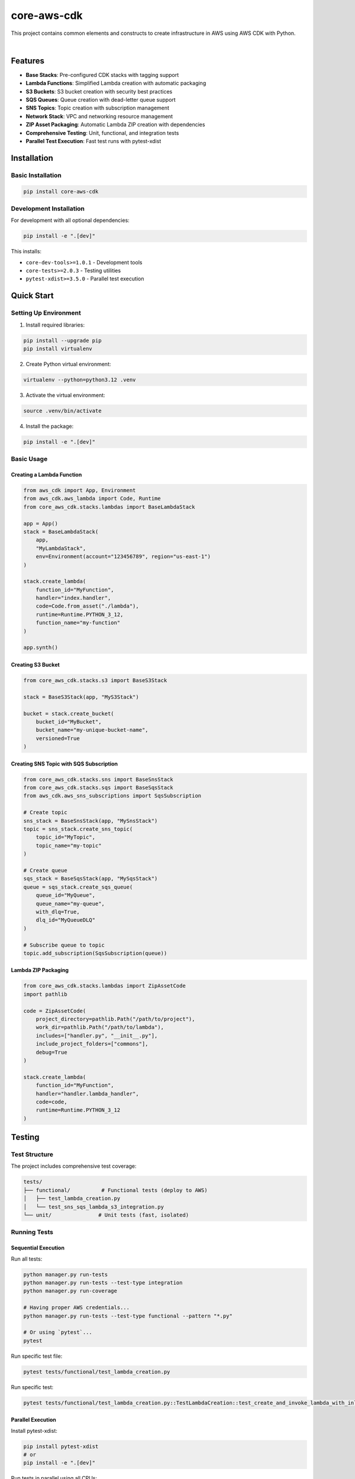 ===============================================================================
core-aws-cdk
===============================================================================

This project contains common elements and constructs to create infrastructure
in AWS using AWS CDK with Python.


.. image:: https://img.shields.io/pypi/pyversions/core-aws-cdk.svg
    :target: https://pypi.org/project/core-aws-cdk/
    :alt: Python Versions

.. image:: https://img.shields.io/badge/license-MIT-blue.svg
    :target: https://gitlab.com/bytecode-solutions/core/core-aws-cdk/-/blob/main/LICENSE
    :alt: License

.. image:: https://gitlab.com/bytecode-solutions/core/core-aws-cdk/badges/release/pipeline.svg
    :target: https://gitlab.com/bytecode-solutions/core/core-aws-cdk/-/pipelines
    :alt: Pipeline Status

.. image:: https://readthedocs.org/projects/core-aws-cdk/badge/?version=latest
    :target: https://readthedocs.org/projects/core-aws-cdk/
    :alt: Docs Status

.. image:: https://img.shields.io/badge/security-bandit-yellow.svg
    :target: https://github.com/PyCQA/bandit
    :alt: Security

|

Features
===============================================================================

* **Base Stacks**: Pre-configured CDK stacks with tagging support
* **Lambda Functions**: Simplified Lambda creation with automatic packaging
* **S3 Buckets**: S3 bucket creation with security best practices
* **SQS Queues**: Queue creation with dead-letter queue support
* **SNS Topics**: Topic creation with subscription management
* **Network Stack**: VPC and networking resource management
* **ZIP Asset Packaging**: Automatic Lambda ZIP creation with dependencies
* **Comprehensive Testing**: Unit, functional, and integration tests
* **Parallel Test Execution**: Fast test runs with pytest-xdist

Installation
===============================================================================

Basic Installation
---------------------------------------

.. code-block:: shell

    pip install core-aws-cdk

..

Development Installation
---------------------------------------

For development with all optional dependencies:

.. code-block:: shell

    pip install -e ".[dev]"

..

This installs:

* ``core-dev-tools>=1.0.1`` - Development tools
* ``core-tests>=2.0.3`` - Testing utilities
* ``pytest-xdist>=3.5.0`` - Parallel test execution

Quick Start
===============================================================================

Setting Up Environment
---------------------------------------

1. Install required libraries:

.. code-block:: shell

    pip install --upgrade pip
    pip install virtualenv

..

2. Create Python virtual environment:

.. code-block:: shell

    virtualenv --python=python3.12 .venv

..

3. Activate the virtual environment:

.. code-block:: shell

    source .venv/bin/activate

..

4. Install the package:

.. code-block:: shell

    pip install -e ".[dev]"

..

Basic Usage
---------------------------------------

Creating a Lambda Function
^^^^^^^^^^^^^^^^^^^^^^^^^^^^^^^^^^^^^^^

.. code-block:: python

    from aws_cdk import App, Environment
    from aws_cdk.aws_lambda import Code, Runtime
    from core_aws_cdk.stacks.lambdas import BaseLambdaStack

    app = App()
    stack = BaseLambdaStack(
        app,
        "MyLambdaStack",
        env=Environment(account="123456789", region="us-east-1")
    )

    stack.create_lambda(
        function_id="MyFunction",
        handler="index.handler",
        code=Code.from_asset("./lambda"),
        runtime=Runtime.PYTHON_3_12,
        function_name="my-function"
    )

    app.synth()

..

Creating S3 Bucket
^^^^^^^^^^^^^^^^^^^^^^^^^^^^^^^^^^^^^^^

.. code-block:: python

    from core_aws_cdk.stacks.s3 import BaseS3Stack

    stack = BaseS3Stack(app, "MyS3Stack")

    bucket = stack.create_bucket(
        bucket_id="MyBucket",
        bucket_name="my-unique-bucket-name",
        versioned=True
    )

..

Creating SNS Topic with SQS Subscription
^^^^^^^^^^^^^^^^^^^^^^^^^^^^^^^^^^^^^^^^

.. code-block:: python

    from core_aws_cdk.stacks.sns import BaseSnsStack
    from core_aws_cdk.stacks.sqs import BaseSqsStack
    from aws_cdk.aws_sns_subscriptions import SqsSubscription

    # Create topic
    sns_stack = BaseSnsStack(app, "MySnsStack")
    topic = sns_stack.create_sns_topic(
        topic_id="MyTopic",
        topic_name="my-topic"
    )

    # Create queue
    sqs_stack = BaseSqsStack(app, "MySqsStack")
    queue = sqs_stack.create_sqs_queue(
        queue_id="MyQueue",
        queue_name="my-queue",
        with_dlq=True,
        dlq_id="MyQueueDLQ"
    )

    # Subscribe queue to topic
    topic.add_subscription(SqsSubscription(queue))

..

Lambda ZIP Packaging
^^^^^^^^^^^^^^^^^^^^^^^^^^^^^^^^^^^^^^^

.. code-block:: python

    from core_aws_cdk.stacks.lambdas import ZipAssetCode
    import pathlib

    code = ZipAssetCode(
        project_directory=pathlib.Path("/path/to/project"),
        work_dir=pathlib.Path("/path/to/lambda"),
        includes=["handler.py", "__init__.py"],
        include_project_folders=["commons"],
        debug=True
    )

    stack.create_lambda(
        function_id="MyFunction",
        handler="handler.lambda_handler",
        code=code,
        runtime=Runtime.PYTHON_3_12
    )

..

Testing
===============================================================================

Test Structure
---------------------------------------

The project includes comprehensive test coverage:

.. code-block:: text

    tests/
    ├── functional/          # Functional tests (deploy to AWS)
    │   ├── test_lambda_creation.py
    │   └── test_sns_sqs_lambda_s3_integration.py
    └── unit/               # Unit tests (fast, isolated)

..

Running Tests
---------------------------------------

Sequential Execution
^^^^^^^^^^^^^^^^^^^^^^^^^^^^^^^^^^^^^^^

Run all tests:

.. code-block:: shell

    python manager.py run-tests
    python manager.py run-tests --test-type integration
    python manager.py run-coverage

    # Having proper AWS credentials...
    python manager.py run-tests --test-type functional --pattern "*.py"

    # Or using `pytest`...
    pytest
..

Run specific test file:

.. code-block:: shell

    pytest tests/functional/test_lambda_creation.py

..

Run specific test:

.. code-block:: shell

    pytest tests/functional/test_lambda_creation.py::TestLambdaCreation::test_create_and_invoke_lambda_with_inline_code

..

Parallel Execution
^^^^^^^^^^^^^^^^^^^^^^^^^^^^^^^^^^^^^^^

Install pytest-xdist:

.. code-block:: shell

    pip install pytest-xdist
    # or
    pip install -e ".[dev]"

..

Run tests in parallel using all CPUs:

.. code-block:: shell

    pytest -n auto

..

Run with specific number of workers:

.. code-block:: shell

    pytest -n 4  # Use 4 parallel workers

..

Run functional tests with limited parallelism (recommended):

.. code-block:: shell

    pytest tests/functional/ -n 2  # Avoid AWS rate limits

..

Test Markers
^^^^^^^^^^^^^^^^^^^^^^^^^^^^^^^^^^^^^^^

Filter tests by markers:

.. code-block:: shell

    # Run only unit tests
    pytest -m unit

    # Run only functional tests
    pytest -m functional

    # Run only integration tests
    pytest -m integration

    # Exclude slow tests
    pytest -m "not slow"

..

Available markers:

* ``unit`` - Unit tests (fast, no external dependencies)
* ``functional`` - Functional tests (deploy to AWS, slower)
* ``integration`` - Integration tests (multiple services)
* ``slow`` - Slow running tests

Functional Tests
---------------------------------------

**IMPORTANT:** Functional tests deploy real resources to AWS and may incur costs.

Prerequisites
^^^^^^^^^^^^^^^^^^^^^^^^^^^^^^^^^^^^^^^

1. AWS credentials configured:

.. code-block:: shell

    aws configure

..

2. CDK CLI installed:

.. code-block:: shell

    npm install -g aws-cdk

..

3. Required AWS permissions:

   * Lambda (create, invoke, delete)
   * S3 (create bucket, put/get objects, delete)
   * SNS (create topic, publish)
   * SQS (create queue, send/receive messages)
   * CloudFormation (create/update/delete stacks)
   * IAM (create roles and policies)

Running Functional Tests
^^^^^^^^^^^^^^^^^^^^^^^^^^^^^^^^^^^^^^^

Sequential (safer for AWS rate limits):

.. code-block:: shell

    pytest tests/functional/ -v -s

..

Parallel (faster but may hit rate limits):

.. code-block:: shell

    pytest tests/functional/ -n 2 -v -s

..

Important Notes:

* Tests automatically clean up resources after completion
* Each test uses temporary directories and unique resource names
* Tests include 10-minute timeouts for deployment and cleanup
* All logs captured with DEBUG level for troubleshooting

Test Output Options
---------------------------------------

Verbose output:

.. code-block:: shell

    pytest -v   # Show test names
    pytest -vv  # Show more details

..

Show print statements:

.. code-block:: shell

    pytest -s  # Show stdout/stderr and logger output

..

Combine options:

.. code-block:: shell

    pytest tests/functional/ -n auto -v -s

..

Debugging
---------------------------------------

Show full traceback:

.. code-block:: shell

    pytest --tb=long

..

Run only failed tests:

.. code-block:: shell

    pytest --lf  # Last failed
    pytest --ff  # Failed first

..

Stop on first failure:

.. code-block:: shell

    pytest -x

..

Drop into debugger on failure:

.. code-block:: shell

    pytest --pdb

..

Code Coverage
---------------------------------------

Generate coverage report:

.. code-block:: shell

    pytest --cov=core_aws_cdk --cov-report=html

..

Run with coverage in parallel:

.. code-block:: shell

    pytest -n auto --cov=core_aws_cdk --cov-report=html

..

View HTML report:

.. code-block:: shell

    open htmlcov/index.html

..

Testing Lambda Packaging
---------------------------------------

Before deploying Lambda functions, you can test the ZIP packaging locally to verify
that all dependencies and files are correctly bundled.

Basic Package Testing
^^^^^^^^^^^^^^^^^^^^^^^^^^^^^^^^^^^^^^^

Create a test script to verify Lambda package creation:

.. code-block:: python

    # test.py
    from core_aws_cdk.stacks.lambdas import ZipAssetCode
    import pathlib

    result = ZipAssetCode(
        project_directory=pathlib.Path("/path/to/project"),
        work_dir=pathlib.Path("/path/to/lambda"),
        include_project_folders=["commons"],
        includes=["__init__.py", "handler.py", "docs"],
        debug=True
    )

    print(result.package_path.resolve())

..

Run the test script:

.. code-block:: shell

    python test.py

..

Expected output:

.. code-block:: text

    /path/to/project/.build/lambda_XXXXX.zip

..

Verifying Package Contents
^^^^^^^^^^^^^^^^^^^^^^^^^^^^^^^^^^^^^^^

Inspect the generated ZIP file:

.. code-block:: shell

    unzip -l /path/to/project/.build/lambda_XXXXX.zip

..

The ZIP should contain:

* Your Lambda handler files (``handler.py``, ``__init__.py``)
* Project folders specified in ``include_project_folders`` (``commons/``)
* Additional files from ``includes`` (``docs/``)
* Python dependencies from ``requirements.txt`` (if present)

Package Testing Parameters
^^^^^^^^^^^^^^^^^^^^^^^^^^^^^^^^^^^^^^^

Key parameters for ``ZipAssetCode``:

* ``project_directory``: Root directory of your project
* ``work_dir``: Directory containing Lambda handler code
* ``includes``: List of files/folders to include from work_dir
* ``include_project_folders``: List of folders from project root to include
* ``debug``: Enable verbose logging (default: False)

Troubleshooting Package Issues
^^^^^^^^^^^^^^^^^^^^^^^^^^^^^^^^^^^^^^^

Issue: Missing dependencies in package
"""""""""""""""""""""""""""""""""""""""

**Solution:** Create ``requirements.txt`` in your Lambda directory:

.. code-block:: shell

    cd /path/to/lambda
    echo "requests>=2.28.0" > requirements.txt
    python test.py

..

Issue: Package too large
"""""""""""""""""""""""""""""""""""""""

**Solution:** Exclude unnecessary files:

.. code-block:: python

    result = ZipAssetCode(
        project_directory=pathlib.Path("/path/to/project"),
        work_dir=pathlib.Path("/path/to/lambda"),
        includes=["handler.py"],  # Only include necessary files
        include_project_folders=["commons"],
        debug=False  # Disable debug for smaller package
    )

..

Issue: Wrong Python version in package
"""""""""""""""""""""""""""""""""""""""

**Solution:** Ensure virtual environment matches Lambda runtime:

.. code-block:: shell

    virtualenv --python=python3.12 .venv
    source .venv/bin/activate
    python test.py

..

CI/CD Integration
===============================================================================

GitHub Actions Example
---------------------------------------

.. code-block:: yaml

    name: Tests

    on: [push, pull_request]

    jobs:
      test:
        runs-on: ubuntu-latest
        steps:
          - uses: actions/checkout@v3

          - name: Set up Python
            uses: actions/setup-python@v4
            with:
              python-version: '3.12'

          - name: Install dependencies
            run: |
              pip install -e ".[dev]"

          - name: Run Unit Tests
            run: |
              pytest tests/unit/ -n auto --junitxml=junit-unit.xml

          - name: Run Functional Tests
            run: |
              pytest tests/functional/ -n 2 --junitxml=junit-functional.xml
            env:
              AWS_ACCESS_KEY_ID: ${{ secrets.AWS_ACCESS_KEY_ID }}
              AWS_SECRET_ACCESS_KEY: ${{ secrets.AWS_SECRET_ACCESS_KEY }}
              AWS_DEFAULT_REGION: us-east-1

..

GitLab CI Example
---------------------------------------

.. code-block:: yaml

    stages:
      - test

    unit-tests:
      stage: test
      image: python:3.12
      script:
        - pip install -e ".[dev]"
        - pytest tests/unit/ -n auto --junitxml=junit-unit.xml
      artifacts:
        reports:
          junit: junit-unit.xml

    functional-tests:
      stage: test
      image: python:3.12
      script:
        - pip install -e ".[dev]"
        - npm install -g aws-cdk
        - pytest tests/functional/ -n 2 --junitxml=junit-functional.xml
      artifacts:
        reports:
          junit: junit-functional.xml
      only:
        - main
        - merge_requests

..

Architecture Examples
===============================================================================

Complete SNS → SQS → Lambda → S3 Integration
--------------------------------------------

.. code-block:: python

    from aws_cdk import App, Environment, Duration, CfnOutput
    from aws_cdk.aws_lambda import Code, Runtime
    from aws_cdk.aws_lambda_event_sources import SqsEventSource
    from aws_cdk.aws_sns_subscriptions import SqsSubscription
    from core_aws_cdk.stacks.lambdas import BaseLambdaStack
    from core_aws_cdk.stacks.s3 import BaseS3Stack
    from core_aws_cdk.stacks.sns import BaseSnsStack
    from core_aws_cdk.stacks.sqs import BaseSqsStack

    class IntegratedStack(BaseSnsStack, BaseSqsStack,
                          BaseLambdaStack, BaseS3Stack):
        pass

    app = App()
    stack = IntegratedStack(
        app,
        "IntegratedStack",
        env=Environment(account="123456789", region="us-east-1")
    )

    # Create S3 bucket
    bucket = stack.create_bucket(
        bucket_id="DataBucket",
        bucket_name=None  # Auto-generate
    )

    # Create SQS queue with DLQ
    queue = stack.create_sqs_queue(
        queue_id="ProcessQueue",
        queue_name="process-queue",
        with_dlq=True,
        dlq_id="ProcessQueueDLQ",
        max_receive_count=3
    )

    # Create SNS topic
    topic = stack.create_sns_topic(
        topic_id="EventTopic",
        topic_name="event-topic"
    )

    # Subscribe queue to topic
    topic.add_subscription(SqsSubscription(queue))

    # Create Lambda processor
    lambda_function = stack.create_lambda(
        function_id="Processor",
        handler="handler.lambda_handler",
        code=Code.from_asset("./lambda"),
        runtime=Runtime.PYTHON_3_12,
        timeout=Duration.minutes(5),
        environment={"BUCKET_NAME": bucket.bucket_name}
    )

    # Configure SQS as Lambda trigger
    lambda_function.add_event_source(SqsEventSource(queue))

    # Grant permissions
    bucket.grant_write(lambda_function)

    # Export outputs
    CfnOutput(stack, "TopicArn", value=topic.topic_arn)
    CfnOutput(stack, "BucketName", value=bucket.bucket_name)

    app.synth()

..

Performance Tips
===============================================================================

1. **Use parallel execution for independent tests:**

   .. code-block:: shell

       pytest -n auto

   ..

2. **Run fast unit tests first during development:**

   .. code-block:: shell

       pytest tests/unit/ -n auto

   ..

3. **Run functional tests with limited parallelism:**

   .. code-block:: shell

       pytest tests/functional/ -n 2  # Avoid AWS rate limits

   ..

4. **Use markers to run specific test subsets:**

   .. code-block:: shell

       pytest -m "unit and not slow" -n auto

   ..

Troubleshooting
===============================================================================

Common Issues
---------------------------------------

Issue: "Too many open files"
^^^^^^^^^^^^^^^^^^^^^^^^^^^^^^^^^^^^^^^

**Solution:** Reduce number of parallel workers

.. code-block:: shell

    pytest -n 2  # Instead of -n auto

..

Issue: AWS rate limiting
^^^^^^^^^^^^^^^^^^^^^^^^^^^^^^^^^^^^^^^

**Solution:** Run functional tests sequentially or with limited parallelism

.. code-block:: shell

    pytest tests/functional/  # Sequential
    # or
    pytest tests/functional/ -n 2  # Limited parallelism

..

Issue: Tests hanging
^^^^^^^^^^^^^^^^^^^^^^^^^^^^^^^^^^^^^^^

**Solution:** Check CDK CLI timeouts. Current timeout is 600s (10 minutes).

Issue: CDK version mismatch
^^^^^^^^^^^^^^^^^^^^^^^^^^^^^^^^^^^^^^^

**Solution:** Ensure CDK CLI version matches library version

.. code-block:: shell

    npm install -g aws-cdk@latest
    cdk --version

..

Issue: Node.js version warning
^^^^^^^^^^^^^^^^^^^^^^^^^^^^^^^^^^^^^^^

**Solution:** Ensure Node.js v20 or v22 is installed and accessible

.. code-block:: shell

    node --version
    which node

..

Contributing
===============================================================================

Contributions are welcome! Please:

1. Fork the repository
2. Create a feature branch
3. Write tests for new functionality
4. Ensure all tests pass: ``pytest -n auto``
5. Run linting: ``pylint core_aws_cdk``
6. Run security checks: ``bandit -r core_aws_cdk``
7. Submit a pull request

License
===============================================================================

This project is licensed under the MIT License. See the LICENSE file for details.

Links
===============================================================================

* **Documentation:** https://core-aws-cdk.readthedocs.io/en/latest/
* **Repository:** https://gitlab.com/bytecode-solutions/core/core-aws-cdk
* **Issues:** https://gitlab.com/bytecode-solutions/core/core-aws-cdk/-/issues
* **Changelog:** https://gitlab.com/bytecode-solutions/core/core-aws-cdk/-/blob/master/CHANGELOG.md
* **PyPI:** https://pypi.org/project/core-aws-cdk/

Support
===============================================================================

For questions or support, please open an issue on GitLab or contact the maintainers.

Authors
===============================================================================

* **Alejandro Cora González** - *Initial work* - alek.cora.glez@gmail.com
